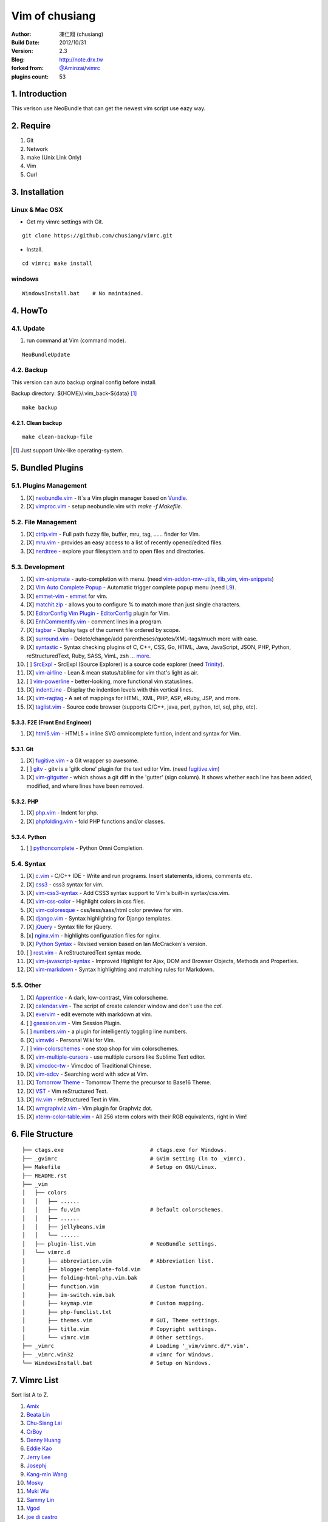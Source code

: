..
  ============================================================
   Author: 凍仁翔 / chusiang.lai (at) gmail.com
   Blog: http://note.drx.tw
   Filename: README.rst
   Modified: 2014-12-30 17:27
   Description: 
   Reference: 
  =========================================================== 

================
Vim of chusiang
================

:Author:
    凍仁翔 (chusiang)
:Build Date:
    2012/10/31
:Version:
    2.3
:Blog:
    `<http://note.drx.tw>`_
:forked from:
    `@Aminzai <https://github.com/aminzai>`_/`vimrc <https://github.com/aminzai/vimrc>`_
:plugins count:
    53

.. image:: https://lh6.googleusercontent.com/-jkam53cqxyk/Uo95ykP0eVI/AAAAAAAAWl4/ypRPFV90ul0/s800/2013-11-22-vim-chusiang.png
   :width: 720 px
   :height: 425 px
   :scale: 100

1. Introduction
========================================

This verison use NeoBundle that can get the newest vim script use eazy way.

2. Require
========================================

#. Git
#. Network
#. make (Unix Link Only)
#. Vim
#. Curl

3. Installation
========================================

Linux & Mac OSX
----------------

- Get my vimrc settings with Git.

::

    git clone https://github.com/chusiang/vimrc.git

- Install.

::

    cd vimrc; make install

windows
---------

::

    WindowsInstall.bat    # No maintained.

4. HowTo
========================================

4.1. Update
----------------------------------------

#. run command at Vim (command mode).

::
    
    NeoBundleUpdate

4.2. Backup
----------------------------------------

This version can auto backup orginal config before install.

Backup directory: ${HOME}/.vim_back-${data} [#]_

::

    make backup

4.2.1. Clean backup 
~~~~~~~~~~~~~~~~~~~~~~~~~~~~~~~~~~~~~~~~

::

    make clean-backup-file

.. [#] Just support Unix-like operating-system.

5. Bundled Plugins
========================================

5.1. Plugins Management
----------------------------------------

#. [X] `neobundle.vim <https://github.com/Shougo/neobundle.vim>`_
   - It`s a Vim plugin manager based on `Vundle <https://github.com/gmarik/vundle>`_.
#. [X] `vimproc.vim <https://github.com/Shougo/vimproc.vim>`_
   - setup neobundle.vim with *make -f Makefile*.

5.2. File Management
----------------------------------------

#. [X] `ctrlp.vim <https://github.com/kien/ctrlp.vim>`_
   - Full path fuzzy file, buffer, mru, tag, ...... finder for Vim.
#. [X] `mru.vim <https://github.com/vim-scripts/mru.vim>`_
   - provides an easy access to a list of recently opened/edited files.
#. [X] `nerdtree <https://github.com/scrooloose/nerdtree>`_
   - explore your filesystem and to open files and directories.

5.3. Development
----------------------------------------

#. [X] `vim-snipmate <https://github.com/garbas/vim-snipmate>`_
   - auto-completion with menu. (need `vim-addon-mw-utils <https://github.com/MarcWeber/vim-addon-mw-utils>`_, `tlib_vim <https://github.com/tomtom/tlib_vim>`_, `vim-snippets <https://github.com/honza/vim-snippets>`_)
#. [X] `Vim Auto Complete Popup <https://github.com/othree/vim-autocomplpop>`_
   - Automatic trigger complete popup menu (need `L9 <https://github.com/vim-scripts/L9>`_).
#. [X] `emmet-vim <https://github.com/mattn/emmet-vim>`_
   - `emmet <http://emmet.io>`_ for vim.
#. [X] `matchit.zip <https://github.com/vim-scripts/matchit.zip>`_
   - allows you to configure % to match more than just single characters.
#. [X] `EditorConfig Vim Plugin <https://github.com/editorconfig/editorconfig-vim>`_
   - `EditorConfig <http://editorconfig.org/>`_ plugin for Vim.
#. [X] `EnhCommentify.vim <http://www.vim.org/scripts/script.php?script_id=23>`_
   - comment lines in a program.
#. [X] `tagbar <https://github.com/majutsushi/tagbar>`_ 
   - Display tags of the current file ordered by scope.
#. [X] `surround.vim <https://github.com/tpope/vim-surround>`_
   - Delete/change/add parentheses/quotes/XML-tags/much more with ease.
#. [X] `syntastic <https://github.com/scrooloose/syntastic>`_
   - Syntax checking plugins of C, C++, CSS, Go, HTML, Java, JavaScript, JSON, PHP, Python, reStructuredText, Ruby, SASS, VimL, zsh ... `more <https://github.com/scrooloose/syntastic#introduction>`_.
#. [ ] `SrcExpl <https://github.com/wesleyche/SrcExpl>`_
   - SrcExpl (Source Explorer) is a source code explorer (need `Trinity <https://github.com/wesleyche/Trinity>`_).
#. [X] `vim-airline <https://github.com/bling/vim-airline>`_
   - Lean & mean status/tabline for vim that's light as air.
#. [ ] `vim-powerline <https://github.com/Lokaltog/vim-powerline>`_
   - better-looking, more functional vim statuslines.
#. [X] `indentLine <https://github.com/Yggdroot/indentLine>`_
   - Display the indention levels with thin vertical lines.
#. [X] `vim-ragtag <https://github.com/tpope/vim-ragtag>`_
   - A set of mappings for HTML, XML, PHP, ASP, eRuby, JSP, and more.
#. [X] `taglist.vim <https://github.com/vim-scripts/taglist.vim>`_
   - Source code browser (supports C/C++, java, perl, python, tcl, sql, php, etc).

5.3.3. F2E (Front End Engineer)
~~~~~~~~~~~~~~~~~~~~~~~~~~~~~~~~~~~~~~~~

#. [X] `html5.vim <https://github.com/othree/html5.vim>`_
   - HTML5 + inline SVG omnicomplete funtion, indent and syntax for Vim.

5.3.1. Git
~~~~~~~~~~~~~~~~~~~~~~~~~~~~~~~~~~~~~~~~

#. [X] `fugitive.vim <https://github.com/tpope/vim-fugitive>`_
   - a Git wrapper so awesome.
#. [ ] `gitv <https://github.com/gregsexton/gitv>`_
   - gitv is a 'gitk clone' plugin for the text editor Vim. (need `fugitive.vim <https://github.com/tpope/vim-fugitive>`_)
#. [X] `vim-gitgutter <https://github.com/airblade/vim-gitgutter>`_
   - which shows a git diff in the 'gutter' (sign column). It shows whether each line has been added, modified, and where lines have been removed.

5.3.2. PHP
~~~~~~~~~~~~~~~~~~~~~~~~~~~~~~~~~~~~~~~~

#. [X] `php.vim <http://www.vim.org/scripts/script.php?script_id=346>`_ 
   - Indent for php.
#. [X] `phpfolding.vim <https://github.com/vim-scripts/phpfolding.vim>`_
   - fold PHP functions and/or classes.

5.3.4. Python
~~~~~~~~~~~~~~~~~~~~~~~~~~~~~~~~~~~~~~~~

#. [ ] `pythoncomplete <https://github.com/vim-scripts/pythoncomplete>`_
   - Python Omni Completion.

5.4. Syntax
----------------------------------------

#. [X] `c.vim <http://www.vim.org/scripts/script.php?script_id=213>`_
   - C/C++ IDE - Write and run programs. Insert statements, idioms, comments etc.
#. [X] `css3 <https://github.com/vim-scripts/css3>`_
   - css3 syntax for vim.
#. [X] `vim-css3-syntax <https://github.com/hail2u/vim-css3-syntax>`_
   - Add CSS3 syntax support to Vim's built-in syntax/css.vim.
#. [X] `vim-css-color <https://github.com/skammer/vim-css-color>`_     
   - Highlight colors in css files.
#. [X] `vim-coloresque <https://github.com/gorodinskiy/vim-coloresque>`_
   - css/less/sass/html color preview for vim.
#. [X] `django.vim <https://github.com/jgb/django.vim>`_
   - Syntax highlighting for Django templates.
#. [X] `jQuery <http://www.vim.org/scripts/script.php?script_id=2416>`_
   - Syntax file for jQuery.
#. [x] `nginx.vim <https://github.com/vim-scripts/nginx.vim>`_
   - highlights configuration files for nginx.
#. [X] `Python Syntax <http://www.vim.org/scripts/script.php?script_id=3782>`_ 
   - Revised version based on Ian McCracken's version.
#. [ ] `rest.vim <http://www.vim.org/scripts/script.php?script_id=973>`_ 
   - A reStructuredText syntax mode.
#. [X] `vim-javascript-syntax <https://github.com/othree/vim-javascript-syntax>`_
   - Improved Highlight for Ajax, DOM and Browser Objects, Methods and Properties.
#. [X] `vim-markdown <https://github.com/plasticboy/vim-markdown>`_ 
   - Syntax highlighting and matching rules for Markdown.

5.5. Other
----------------------------------------

#. [X] `Apprentice <https://github.com/romainl/Apprentice>`_
   - A dark, low-contrast, Vim colorscheme.
#. [X] `calendar.vim <https://github.com/vim-scripts/calendar.vim>`_
   - The script of create calender window and don`t use the `cal`.
#. [X] `evervim <https://github.com/kakkyz81/evervim>`_
   - edit evernote with markdown at vim.
#. [ ] `gsession.vim <https://github.com/c9s/gsession.vim>`_
   - Vim Session Plugin.
#. [ ] `numbers.vim <https://github.com/myusuf3/numbers.vim>`_
   -  a plugin for intelligently toggling line numbers.
#. [X] `vimwiki <http://code.google.com/p/vimwiki/>`_ 
   - Personal Wiki for Vim.
#. [ ] `vim-colorschemes <https://github.com/flazz/vim-colorschemes>`_
   - one stop shop for vim colorschemes.
#. [X] `vim-multiple-cursors <https://github.com/terryma/vim-multiple-cursors>`_
   - use multiple cursors like Sublime Text editor.
#. [X] `vimcdoc-tw <https://github.com/chusiang/vimcdoc-tw>`_ 
   - Vimcdoc of Traditional Chinese.
#. [X] `vim-sdcv <https://github.com/chusiang/vim-sdcv>`_ 
   - Searching word with sdcv at Vim.
#. [X] `Tomorrow Theme <https://github.com/chriskempson/tomorrow-theme>`_
   - Tomorrow Theme the precursor to Base16 Theme.
#. [X] `VST <https://github.com/vim-scripts/vst>`_ 
   - Vim reStructured Text.
#. [X] `riv.vim <https://github.com/Rykka/riv.vim>`_
   - reStructured Text in Vim.
#. [X] `wmgraphviz.vim <https://github.com/wannesm/wmgraphviz.vim>`_
   - Vim plugin for Graphviz dot.
#. [X] `xterm-color-table.vim <https://github.com/guns/xterm-color-table.vim>`_
   - All 256 xterm colors with their RGB equivalents, right in Vim!


6. File Structure
========================================

::

    ├── ctags.exe                           # ctags.exe for Windows.
    ├── _gvimrc                             # GVim setting (ln to _vimrc).
    ├── Makefile                            # Setup on GNU/Linux.
    ├── README.rst
    ├── _vim
    │   ├── colors
    │   │   ├── ......
    │   │   ├── fu.vim                      # Default colorschemes.
    │   │   ├── ......
    │   │   ├── jellybeans.vim
    │   │   └── ......
    │   ├── plugin-list.vim                 # NeoBundle settings.
    │   └── vimrc.d
    │       ├── abbreviation.vim            # Abbreviation list.
    │       ├── blogger-template-fold.vim
    │       ├── folding-html-php.vim.bak
    │       ├── function.vim                # Custon function.
    │       ├── im-switch.vim.bak
    │       ├── keymap.vim                  # Custon mapping.
    │       ├── php-funclist.txt
    │       ├── themes.vim                  # GUI, Theme settings.
    │       ├── title.vim                   # Copyright settings.
    │       └── vimrc.vim                   # Other settings.
    ├── _vimrc                              # Loading '_vim/vimrc.d/*.vim'.
    ├── _vimrc.win32                        # vimrc for Windows.
    └── WindowsInstall.bat                  # Setup on Windows. 

7. Vimrc List
========================================

Sort list A to Z.

#. `Amix <https://github.com/amix/vimrc>`_
#. `Beata Lin <https://github.com/beata/vimrc>`_
#. `Chu-Siang Lai <https://github.com/chusiang/vimrc>`_
#. `CrBoy <https://github.com/crboy/vimrc>`_
#. `Denny Huang <https://github.com/denny0223/.vim>`_
#. `Eddie Kao <https://github.com/kaochenlong/eddie-vim>`_
#. `Jerry Lee <https://github.com/akitaonrails/vimfiles>`_
#. `Josephj <https://github.com/josephj/vimrc>`_
#. `Kang-min Wang <https://github.com/aminzai/vimrc>`_
#. `Mosky <https://github.com/moskytw/mosky.vim>`_
#. `Muki Wu <https://github.com/mukiwu/vim-setting>`_
#. `Sammy Lin <https://github.com/SammyLin/vimrc>`_
#. `Vgod <https://github.com/vgod/vimrc>`_
#. `joe di castro <https://github.com/joedicastro/dotfiles/tree/master/vim>`_
#. `jsleetw <https://github.com/jsleetw/MyDotFiles/tree/master/.vim>`_
#. `mrmoneyc <https://github.com/mrmoneyc/vimcfg>`_
#. `othree <https://github.com/othree/rc/blob/master/home/.vimrc>`_
#. `weitsai <https://github.com/weitsai/vim>`_
#. `xinsuiyuer <https://github.com/xinsuiyuer/.vimrc>`_
